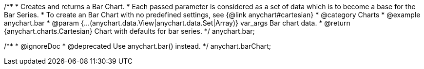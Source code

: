 /**
 * Creates and returns a Bar Chart.
 * Each passed parameter is considered as a set of data which is to become a base for the Bar Series.
 * To create an Bar Chart with no predefined settings, see {@link anychart#cartesian}
 * @category Charts
 * @example anychart.bar
 * @param {...(anychart.data.View|anychart.data.Set|Array)} var_args Bar chart data.
 * @return {anychart.charts.Cartesian} Chart with defaults for bar series.
 */
anychart.bar;

/**
 * @ignoreDoc
 * @deprecated Use anychart.bar() instead.
 */
anychart.barChart;

